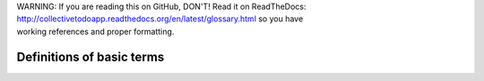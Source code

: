 .. line-block::

    WARNING: If you are reading this on GitHub, DON'T! Read it on ReadTheDocs:
    http://collectivetodoapp.readthedocs.org/en/latest/glossary.html so you have
    working references and proper formatting.


Definitions of basic terms
==========================

.. glossary::

    First Item
        Explain first item and add more.
